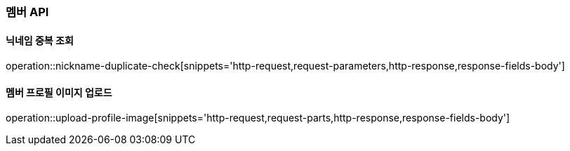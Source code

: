 [[member-API]]
=== 멤버 API

[[check-nickname-duplicate]]
==== 닉네임 중복 조회

operation::nickname-duplicate-check[snippets='http-request,request-parameters,http-response,response-fields-body']

[[upload-member-profile-image]]
==== 멤버 프로필 이미지 업로드

operation::upload-profile-image[snippets='http-request,request-parts,http-response,response-fields-body']

